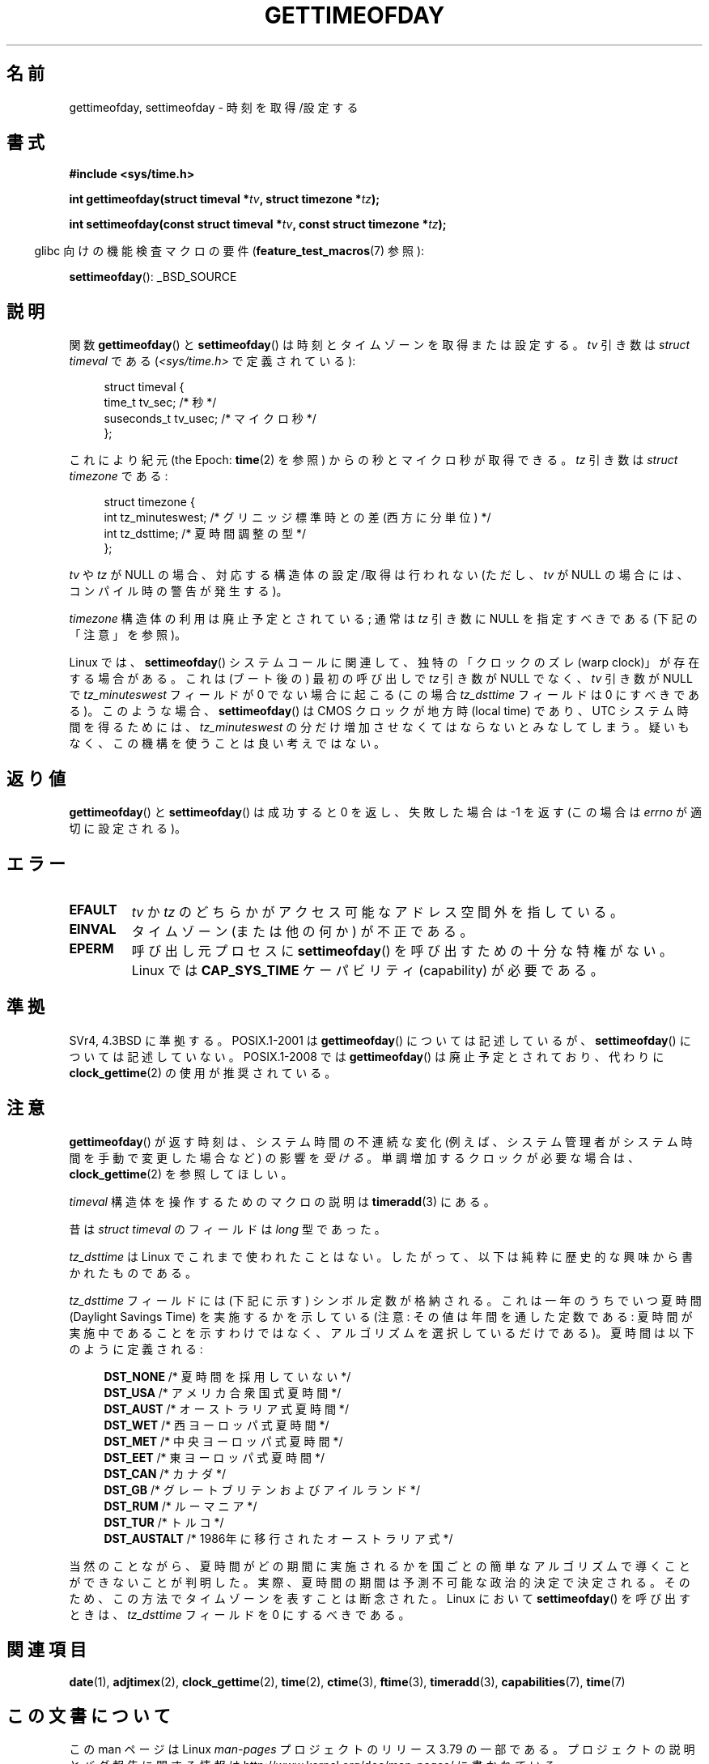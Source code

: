 .\" Copyright (c) 1992 Drew Eckhardt (drew@cs.colorado.edu), March 28, 1992
.\"
.\" %%%LICENSE_START(VERBATIM)
.\" Permission is granted to make and distribute verbatim copies of this
.\" manual provided the copyright notice and this permission notice are
.\" preserved on all copies.
.\"
.\" Permission is granted to copy and distribute modified versions of this
.\" manual under the conditions for verbatim copying, provided that the
.\" entire resulting derived work is distributed under the terms of a
.\" permission notice identical to this one.
.\"
.\" Since the Linux kernel and libraries are constantly changing, this
.\" manual page may be incorrect or out-of-date.  The author(s) assume no
.\" responsibility for errors or omissions, or for damages resulting from
.\" the use of the information contained herein.  The author(s) may not
.\" have taken the same level of care in the production of this manual,
.\" which is licensed free of charge, as they might when working
.\" professionally.
.\"
.\" Formatted or processed versions of this manual, if unaccompanied by
.\" the source, must acknowledge the copyright and authors of this work.
.\" %%%LICENSE_END
.\"
.\" Modified by Michael Haardt (michael@moria.de)
.\" Modified 1993-07-23 by Rik Faith (faith@cs.unc.edu)
.\" Modified 1994-08-21 by Michael Chastain (mec@shell.portal.com):
.\"   Fixed necessary '#include' lines.
.\" Modified 1995-04-15 by Michael Chastain (mec@shell.portal.com):
.\"   Added reference to adjtimex.
.\" Removed some nonsense lines pointed out by Urs Thuermann,
.\"   (urs@isnogud.escape.de), aeb, 950722.
.\" Modified 1997-01-14 by Austin Donnelly (and1000@debian.org):
.\"   Added return values section, and bit on EFAULT
.\" Added clarification on timezone, aeb, 971210.
.\" Removed "#include <unistd.h>", aeb, 010316.
.\" Modified, 2004-05-27 by Michael Kerrisk <mtk.manpages@gmail.com>
.\"   Added notes on capability requirement.
.\"
.\"*******************************************************************
.\"
.\" This file was generated with po4a. Translate the source file.
.\"
.\"*******************************************************************
.\"
.\" Japanese Version Copyright (c) 1998 HANATAKA Shinya
.\"         all rights reserved.
.\" Translated 1998-05-11, HANATAKA Shinya <hanataka@abyss.rim.or.jp>
.\" Updated & Modified 2001-06-02, Yuichi SATO <ysato@h4.dion.ne.jp>
.\" Updated & Modified 2001-12-23, Yuichi SATO
.\" Updated & Modified 2003-09-06, Yuichi SATO <ysato444@yahoo.co.jp>
.\" Updated & Modified 2004-12-30, Yuichi SATO
.\" Updated 2006-07-23, Akihiro MOTOKI <amotoki@dd.iij4u.or.jp>
.\" Updated 2009-04-13, Akihiro MOTOKI, LDP v3.20
.\" Updated 2012-04-30, Akihiro MOTOKI <amotoki@gmail.com>
.\" Updated 2012-05-08, Akihiro MOTOKI <amotoki@gmail.com>
.\" Updated 2013-03-26, Akihiro MOTOKI <amotoki@gmail.com>
.\"
.TH GETTIMEOFDAY 2 2012\-04\-26 Linux "Linux Programmer's Manual"
.SH 名前
gettimeofday, settimeofday \- 時刻を取得/設定する
.SH 書式
.nf
\fB#include <sys/time.h>\fP

\fBint gettimeofday(struct timeval *\fP\fItv\fP\fB, struct timezone *\fP\fItz\fP\fB);\fP

\fBint settimeofday(const struct timeval *\fP\fItv\fP\fB, const struct timezone *\fP\fItz\fP\fB);\fP

.fi
.in -4n
glibc 向けの機能検査マクロの要件 (\fBfeature_test_macros\fP(7)  参照):
.in
.sp
\fBsettimeofday\fP(): _BSD_SOURCE
.SH 説明
関数 \fBgettimeofday\fP()  と \fBsettimeofday\fP()  は時刻とタイムゾーンを取得または設定する。 \fItv\fP 引き数は
\fIstruct timeval\fP である (\fI<sys/time.h>\fP で定義されている):
.sp
.in +4n
.nf
struct timeval {
    time_t      tv_sec;     /* 秒 */
    suseconds_t tv_usec;    /* マイクロ秒 */
};
.fi
.in
.sp
これにより紀元 (the Epoch: \fBtime\fP(2)  を参照) からの秒とマイクロ秒が取得できる。 \fItz\fP 引き数は \fIstruct
timezone\fP である:
.sp
.in +4n
.nf
struct timezone {
    int tz_minuteswest;     /* グリニッジ標準時との差 (西方に分単位) */
    int tz_dsttime;         /* 夏時間調整の型 */
};
.fi
.in
.PP
.\" FIXME . The compilation warning looks to be going away in 2.17
.\" see glibc commit 4b7634a5e03b0da6f8875de9d3f74c1cf6f2a6e8
.\" The following is covered under EPERM below:
.\" .PP
.\" Only the superuser may use
.\" .BR settimeofday ().
\fItv\fP や \fItz\fP が NULL の場合、対応する構造体の設定/取得は行われない
(ただし、\fItv\fP が NULL の場合には、コンパイル時の警告が発生する)。
.PP
\fItimezone\fP 構造体の利用は廃止予定とされている;
通常は \fItz\fP 引き数に NULL を指定すべきである (下記の「注意」を参照)。

Linux では、 \fBsettimeofday\fP() システムコールに関連して、独特の「クロックのズレ
(warp clock)」が存在する場合がある。 これは (ブート後の) 最初の呼び出しで
\fItz\fP 引き数が NULL でなく、 \fItv\fP 引き数が NULL で \fItz_minuteswest\fP フィールド
が 0 でない場合に起こる (この場合 \fItz_dsttime\fP フィールドは 0 にすべきである)。
このような場合、 \fBsettimeofday\fP() は CMOS クロックが地方時 (local time) であり、
UTC システム時間を得るためには、\fItz_minuteswest\fP の分だけ増加させなくてはなら
ないとみなしてしまう。 疑いもなく、この機構を使うことは良い考えではない。
.SH 返り値
\fBgettimeofday\fP()  と \fBsettimeofday\fP()  は成功すると 0 を返し、失敗した場合は \-1 を返す (この場合は
\fIerrno\fP が適切に設定される)。
.SH エラー
.TP 
\fBEFAULT\fP
\fItv\fP か \fItz\fP のどちらかがアクセス可能なアドレス空間外を指している。
.TP 
\fBEINVAL\fP
タイムゾーン (または他の何か) が不正である。
.TP 
\fBEPERM\fP
呼び出し元プロセスに \fBsettimeofday\fP()  を呼び出すための十分な特権がない。 Linux では \fBCAP_SYS_TIME\fP
ケーパビリティ (capability) が必要である。
.SH 準拠
SVr4, 4.3BSD に準拠する。 POSIX.1\-2001 は \fBgettimeofday\fP()  については記述しているが、
\fBsettimeofday\fP()  については記述していない。 POSIX.1\-2008 では \fBgettimeofday\fP()
は廃止予定とされており、 代わりに \fBclock_gettime\fP(2)  の使用が推奨されている。
.SH 注意
\fBgettimeofday\fP() が返す時刻は、システム時間の不連続な変化
(例えば、システム管理者がシステム時間を手動で変更した場合など)
の影響を\fI受ける\fP。単調増加するクロックが必要な場合は、
\fBclock_gettime\fP(2) を参照してほしい。

\fItimeval\fP 構造体を操作するためのマクロの説明は \fBtimeradd\fP(3)  にある。

昔は \fIstruct timeval\fP のフィールドは \fIlong\fP 型であった。

.\" it has not
.\" been and will not be supported by libc or glibc.
.\" Each and every occurrence of this field in the kernel source
.\" (other than the declaration) is a bug.
\fItz_dsttime\fP は Linux でこれまで使われたことはない。
したがって、以下は純粋に歴史的な興味から書かれたものである。

\fItz_dsttime\fP フィールドには (下記に示す) シンボル定数が格納される。
これは一年のうちでいつ夏時間 (Daylight Savings Time) を実施するかを示している
(注意: その値は年間を通した定数である: 夏時間が実施中であることを示すわけではなく、
アルゴリズムを選択しているだけである)。 夏時間は以下のように定義される:
.in +4n
.nf

\fBDST_NONE\fP     /* 夏時間を採用していない */
.br
\fBDST_USA\fP      /* アメリカ合衆国式夏時間 */
.br
\fBDST_AUST\fP     /* オーストラリア式夏時間 */
.br
\fBDST_WET\fP      /* 西ヨーロッパ式夏時間 */
.br
\fBDST_MET\fP      /* 中央ヨーロッパ式夏時間 */
.br
\fBDST_EET\fP      /* 東ヨーロッパ式夏時間 */
.br
\fBDST_CAN\fP      /* カナダ */
.br
\fBDST_GB\fP       /* グレートブリテンおよびアイルランド */
.br
\fBDST_RUM\fP      /* ルーマニア */
.br
\fBDST_TUR\fP      /* トルコ */
.br
\fBDST_AUSTALT\fP  /* 1986年に移行されたオーストラリア式 */
.fi
.in
.PP
当然のことながら、夏時間がどの期間に実施されるかを国ごとの簡単なアルゴリズムで
導くことができないことが判明した。 実際、夏時間の期間は予測不可能な政治的決定で
決定される。そのため、この方法でタイムゾーンを表すことは断念された。
Linux において \fBsettimeofday\fP() を呼び出すときは、
\fItz_dsttime\fP フィールドを 0 にするべきである。
.SH 関連項目
\fBdate\fP(1), \fBadjtimex\fP(2), \fBclock_gettime\fP(2), \fBtime\fP(2),
\fBctime\fP(3), \fBftime\fP(3), \fBtimeradd\fP(3), \fBcapabilities\fP(7),
\fBtime\fP(7)
.SH この文書について
この man ページは Linux \fIman\-pages\fP プロジェクトのリリース 3.79 の一部
である。プロジェクトの説明とバグ報告に関する情報は
http://www.kernel.org/doc/man\-pages/ に書かれている。
